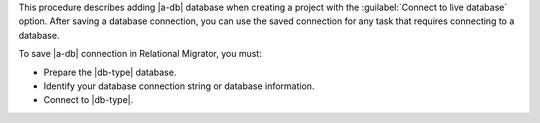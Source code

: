 This procedure describes adding |a-db| database when creating a project with the 
:guilabel:`Connect to live database` option. After saving a database connection, 
you can use the saved connection for any task that requires connecting to a database.

To save |a-db| connection in Relational Migrator, you must:

- Prepare the |db-type| database.

- Identify your database connection string or database information.

- Connect to |db-type|.
